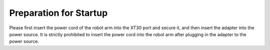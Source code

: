 Preparation for Startup
=======================

Please first insert the power cord of the robot arm into the XT30 port and secure it, and then insert the adapter into the power source. It is strictly prohibited to insert the power cord into the robot arm after plugging in the adapter to the power source.
